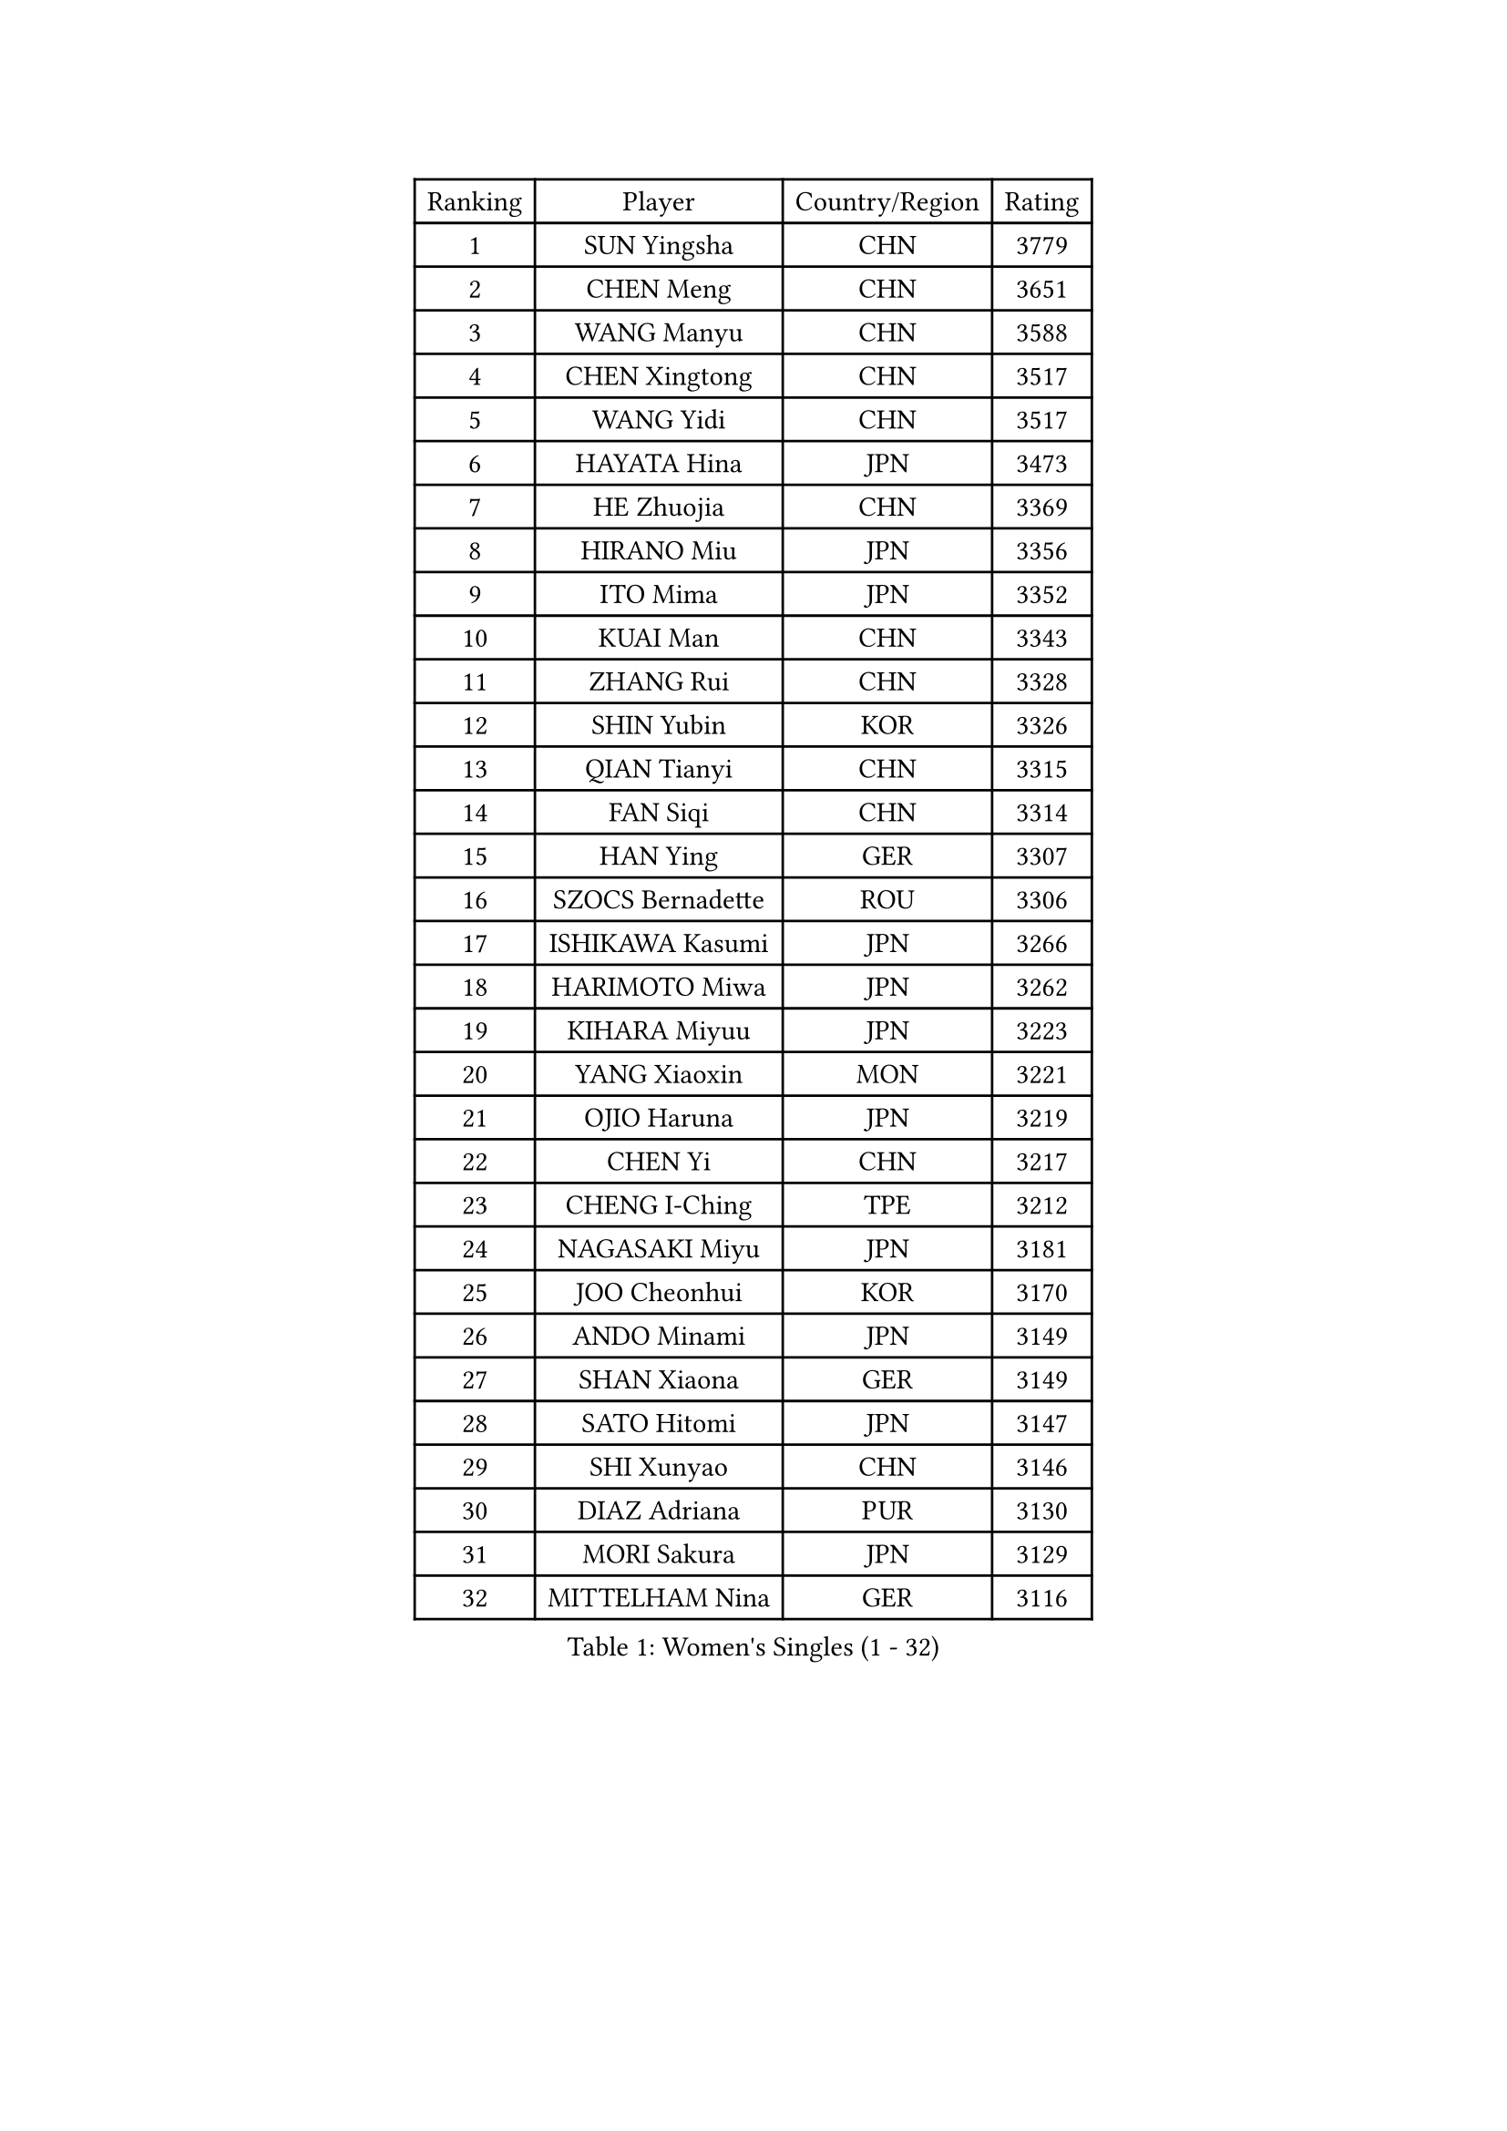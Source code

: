 
#set text(font: ("Courier New", "NSimSun"))
#figure(
  caption: "Women's Singles (1 - 32)",
    table(
      columns: 4,
      [Ranking], [Player], [Country/Region], [Rating],
      [1], [SUN Yingsha], [CHN], [3779],
      [2], [CHEN Meng], [CHN], [3651],
      [3], [WANG Manyu], [CHN], [3588],
      [4], [CHEN Xingtong], [CHN], [3517],
      [5], [WANG Yidi], [CHN], [3517],
      [6], [HAYATA Hina], [JPN], [3473],
      [7], [HE Zhuojia], [CHN], [3369],
      [8], [HIRANO Miu], [JPN], [3356],
      [9], [ITO Mima], [JPN], [3352],
      [10], [KUAI Man], [CHN], [3343],
      [11], [ZHANG Rui], [CHN], [3328],
      [12], [SHIN Yubin], [KOR], [3326],
      [13], [QIAN Tianyi], [CHN], [3315],
      [14], [FAN Siqi], [CHN], [3314],
      [15], [HAN Ying], [GER], [3307],
      [16], [SZOCS Bernadette], [ROU], [3306],
      [17], [ISHIKAWA Kasumi], [JPN], [3266],
      [18], [HARIMOTO Miwa], [JPN], [3262],
      [19], [KIHARA Miyuu], [JPN], [3223],
      [20], [YANG Xiaoxin], [MON], [3221],
      [21], [OJIO Haruna], [JPN], [3219],
      [22], [CHEN Yi], [CHN], [3217],
      [23], [CHENG I-Ching], [TPE], [3212],
      [24], [NAGASAKI Miyu], [JPN], [3181],
      [25], [JOO Cheonhui], [KOR], [3170],
      [26], [ANDO Minami], [JPN], [3149],
      [27], [SHAN Xiaona], [GER], [3149],
      [28], [SATO Hitomi], [JPN], [3147],
      [29], [SHI Xunyao], [CHN], [3146],
      [30], [DIAZ Adriana], [PUR], [3130],
      [31], [MORI Sakura], [JPN], [3129],
      [32], [MITTELHAM Nina], [GER], [3116],
    )
  )#pagebreak()

#set text(font: ("Courier New", "NSimSun"))
#figure(
  caption: "Women's Singles (33 - 64)",
    table(
      columns: 4,
      [Ranking], [Player], [Country/Region], [Rating],
      [33], [TAKAHASHI Bruna], [BRA], [3114],
      [34], [LIU Weishan], [CHN], [3099],
      [35], [YUAN Jia Nan], [FRA], [3091],
      [36], [JEON Jihee], [KOR], [3089],
      [37], [SUH Hyo Won], [KOR], [3089],
      [38], [GUO Yuhan], [CHN], [3087],
      [39], [ZENG Jian], [SGP], [3084],
      [40], [SAMARA Elizabeta], [ROU], [3073],
      [41], [NI Xia Lian], [LUX], [3070],
      [42], [WANG Xiaotong], [CHN], [3064],
      [43], [LIU Jia], [AUT], [3063],
      [44], [XU Yi], [CHN], [3061],
      [45], [ZHU Chengzhu], [HKG], [3057],
      [46], [QIN Yuxuan], [CHN], [3055],
      [47], [LI Yake], [CHN], [3053],
      [48], [KIM Hayeong], [KOR], [3050],
      [49], [LEE Zion], [KOR], [3045],
      [50], [POLCANOVA Sofia], [AUT], [3040],
      [51], [BERGSTROM Linda], [SWE], [3034],
      [52], [WU Yangchen], [CHN], [3023],
      [53], [SAWETTABUT Suthasini], [THA], [3023],
      [54], [LEE Eunhye], [KOR], [3022],
      [55], [YU Fu], [POR], [3017],
      [56], [WANG Amy], [USA], [3011],
      [57], [YANG Ha Eun], [KOR], [3011],
      [58], [BATRA Manika], [IND], [2997],
      [59], [XIAO Maria], [ESP], [2985],
      [60], [PARANANG Orawan], [THA], [2983],
      [61], [SHAO Jieni], [POR], [2983],
      [62], [QI Fei], [CHN], [2983],
      [63], [HAN Feier], [CHN], [2976],
      [64], [SASAO Asuka], [JPN], [2974],
    )
  )#pagebreak()

#set text(font: ("Courier New", "NSimSun"))
#figure(
  caption: "Women's Singles (65 - 96)",
    table(
      columns: 4,
      [Ranking], [Player], [Country/Region], [Rating],
      [65], [CHOI Hyojoo], [KOR], [2967],
      [66], [PAVADE Prithika], [FRA], [2964],
      [67], [SURJAN Sabina], [SRB], [2964],
      [68], [FAN Shuhan], [CHN], [2963],
      [69], [DOO Hoi Kem], [HKG], [2945],
      [70], [YANG Yiyun], [CHN], [2936],
      [71], [DRAGOMAN Andreea], [ROU], [2932],
      [72], [PESOTSKA Margaryta], [UKR], [2920],
      [73], [KIM Nayeong], [KOR], [2914],
      [74], [KIM Byeolnim], [KOR], [2907],
      [75], [PYON Song Gyong], [PRK], [2905],
      [76], [ZHANG Lily], [USA], [2904],
      [77], [LIU Hsing-Yin], [TPE], [2889],
      [78], [ZHU Sibing], [CHN], [2889],
      [79], [DIACONU Adina], [ROU], [2888],
      [80], [WINTER Sabine], [GER], [2888],
      [81], [#text(gray, "SOO Wai Yam Minnie")], [HKG], [2880],
      [82], [GODA Hana], [EGY], [2871],
      [83], [MUKHERJEE Sutirtha], [IND], [2870],
      [84], [CHEN Szu-Yu], [TPE], [2869],
      [85], [MUKHERJEE Ayhika], [IND], [2866],
      [86], [WAN Yuan], [GER], [2855],
      [87], [NOMURA Moe], [JPN], [2851],
      [88], [LI Yu-Jhun], [TPE], [2848],
      [89], [ZONG Geman], [CHN], [2847],
      [90], [HUANG Yi-Hua], [TPE], [2844],
      [91], [BRATEYKO Solomiya], [UKR], [2843],
      [92], [CIOBANU Irina], [ROU], [2842],
      [93], [AKAE Kaho], [JPN], [2841],
      [94], [ZHANG Xiangyu], [CHN], [2841],
      [95], [BAJOR Natalia], [POL], [2836],
      [96], [ZHANG Mo], [CAN], [2833],
    )
  )#pagebreak()

#set text(font: ("Courier New", "NSimSun"))
#figure(
  caption: "Women's Singles (97 - 128)",
    table(
      columns: 4,
      [Ranking], [Player], [Country/Region], [Rating],
      [97], [YANG Huijing], [CHN], [2830],
      [98], [EERLAND Britt], [NED], [2828],
      [99], [ZARIF Audrey], [FRA], [2822],
      [100], [LIU Yangzi], [AUS], [2821],
      [101], [CHIEN Tung-Chuan], [TPE], [2815],
      [102], [GUISNEL Oceane], [FRA], [2813],
      [103], [CHANG Li Sian Alice], [MAS], [2813],
      [104], [AKULA Sreeja], [IND], [2809],
      [105], [KALLBERG Christina], [SWE], [2805],
      [106], [HAPONOVA Hanna], [UKR], [2799],
      [107], [SU Pei-Ling], [TPE], [2799],
      [108], [CHASSELIN Pauline], [FRA], [2797],
      [109], [GHOSH Swastika], [IND], [2793],
      [110], [KAMATH Archana Girish], [IND], [2790],
      [111], [ZHANG Sofia-Xuan], [ESP], [2790],
      [112], [GHORPADE Yashaswini], [IND], [2788],
      [113], [POTA Georgina], [HUN], [2787],
      [114], [CHENG Hsien-Tzu], [TPE], [2781],
      [115], [MADARASZ Dora], [HUN], [2780],
      [116], [KAUFMANN Annett], [GER], [2777],
      [117], [#text(gray, "MIGOT Marie")], [FRA], [2772],
      [118], [MESHREF Dina], [EGY], [2770],
      [119], [BALAZOVA Barbora], [SVK], [2764],
      [120], [SAWETTABUT Jinnipa], [THA], [2759],
      [121], [LUTZ Charlotte], [FRA], [2759],
      [122], [MALOBABIC Ivana], [CRO], [2758],
      [123], [MATELOVA Hana], [CZE], [2753],
      [124], [STEFANOVA Nikoleta], [ITA], [2753],
      [125], [MANTZ Chantal], [GER], [2742],
      [126], [LUTZ Camille], [FRA], [2741],
      [127], [ZAHARIA Elena], [ROU], [2733],
      [128], [RAKOVAC Lea], [CRO], [2732],
    )
  )